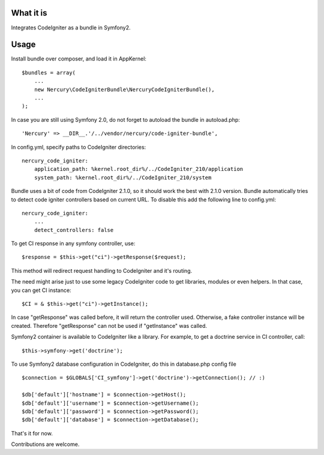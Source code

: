 What it is
==========

Integrates CodeIgniter as a bundle in Symfony2.

Usage
=====

Install bundle over composer, and load it in AppKernel::

    $bundles = array(
        ...
        new Nercury\CodeIgniterBundle\NercuryCodeIgniterBundle(),
        ...
    );

In case you are still using Symfony 2.0, do not forget to autoload the bundle in autoload.php::

    'Nercury' => __DIR__.'/../vendor/nercury/code-igniter-bundle',

In config.yml, specify paths to CodeIgniter directories::

    nercury_code_igniter:
        application_path: %kernel.root_dir%/../CodeIgniter_210/application
        system_path: %kernel.root_dir%/../CodeIgniter_210/system

Bundle uses a bit of code from CodeIgniter 2.1.0, so it should work the best with 2.1.0 version.
Bundle automatically tries to detect code igniter controllers based on current URL.
To disable this add the following line to config.yml::

    nercury_code_igniter:
        ...
        detect_controllers: false

To get CI response in any symfony controller, use::

    $response = $this->get("ci")->getResponse($request);

This method will redirect request handling to CodeIgniter and it's routing.

The need might arise just to use some legacy CodeIgniter code to get libraries, modules or even helpers.
In that case, you can get CI instance::

    $CI = & $this->get("ci")->getInstance();
    
In case "getResponse" was called before, it will return the controller used.
Otherwise, a fake controller instance will be created. Therefore "getResponse" can not
be used if "getInstance" was called.

Symfony2 container is available to CodeIgniter like a library. For example, to get a doctrine service in 
CI controller, call::

    $this->symfony->get('doctrine');

To use Symfony2 database configuration in CodeIgniter, do this in database.php config file ::

    $connection = $GLOBALS['CI_symfony']->get('doctrine')->getConnection(); // :)
    
    $db['default']['hostname'] = $connection->getHost();
    $db['default']['username'] = $connection->getUsername();
    $db['default']['password'] = $connection->getPassword();
    $db['default']['database'] = $connection->getDatabase();

That's it for now.

Contributions are welcome.